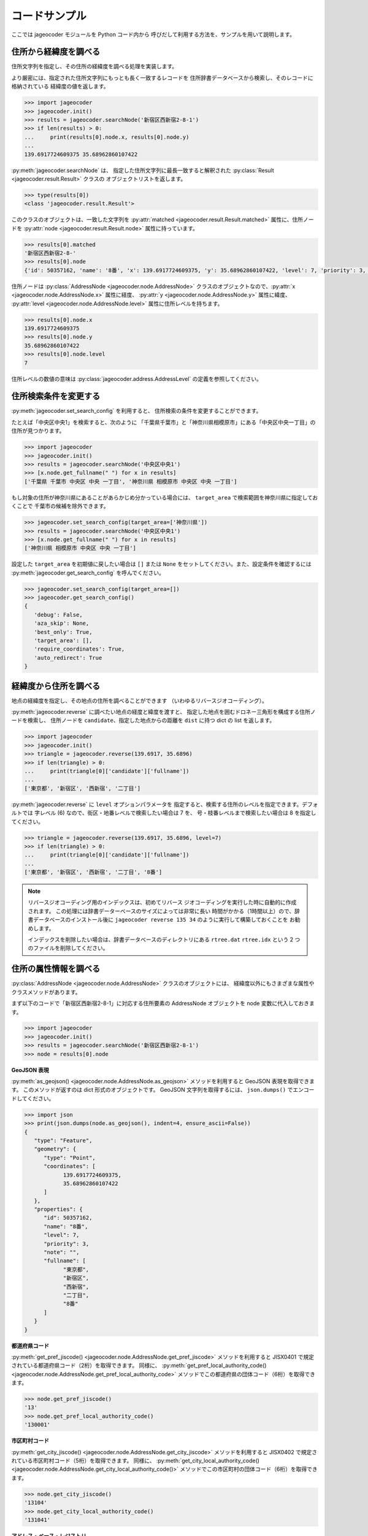 コードサンプル
==============

ここでは jageocoder モジュールを Python コード内から
呼びだして利用する方法を、サンプルを用いて説明します。

.. _sample-geocoding:

住所から経緯度を調べる
----------------------

住所文字列を指定し、その住所の経緯度を調べる処理を実装します。

より厳密には、指定された住所文字列にもっとも長く一致するレコードを
住所辞書データベースから検索し、そのレコードに格納されている
経緯度の値を返します。

.. code-block:: python

   >>> import jageocoder
   >>> jageocoder.init()
   >>> results = jageocoder.searchNode('新宿区西新宿2-8-1')
   >>> if len(results) > 0:
   ...     print(results[0].node.x, results[0].node.y)
   ...
   139.6917724609375 35.68962860107422

:py:meth:`jageocoder.searchNode` は、
指定した住所文字列に最長一致すると解釈された
:py:class:`Result <jageocoder.result.Result>` クラスの
オブジェクトリストを返します。

.. code-block:: python

   >>> type(results[0])
   <class 'jageocoder.result.Result'>

このクラスのオブジェクトは、一致した文字列を
:py:attr:`matched <jageocoder.result.Result.matched>` 属性に、住所ノードを
:py:attr:`node <jageocoder.result.Result.node>` 属性に持っています。

.. code-block:: python

   >>> results[0].matched
   '新宿区西新宿2-8-'
   >>> results[0].node
   {'id': 50357162, 'name': '8番', 'x': 139.6917724609375, 'y': 35.68962860107422, 'level': 7, 'priority': 3, 'note': '', 'fullname': ['東京都', '新宿区', '西新宿', '二丁目', '8番']}

住所ノードは :py:class:`AddressNode <jageocoder.node.AddressNode>`
クラスのオブジェクトなので、:py:attr:`x <jageocoder.node.AddressNode.x>`
属性に経度、 :py:attr:`y <jageocoder.node.AddressNode.y>` 属性に緯度、
:py:attr:`level <jageocoder.node.AddressNode.level>` 属性に住所レベルを持ちます。

.. code-block:: python

   >>> results[0].node.x
   139.6917724609375
   >>> results[0].node.y
   35.68962860107422
   >>> results[0].node.level
   7

住所レベルの数値の意味は :py:class:`jageocoder.address.AddressLevel`
の定義を参照してください。


.. _sample-set-search-config:

住所検索条件を変更する
----------------------

:py:meth:`jageocoder.set_search_config` を利用すると、
住所検索の条件を変更することができます。

たとえば「中央区中央1」を検索すると、次のように
「千葉県千葉市」と「神奈川県相模原市」にある「中央区中央一丁目」の
住所が見つかります。

.. code-block:: python

   >>> import jageocoder
   >>> jageocoder.init()
   >>> results = jageocoder.searchNode('中央区中央1')
   >>> [x.node.get_fullname(" ") for x in results]
   ['千葉県 千葉市 中央区 中央 一丁目', '神奈川県 相模原市 中央区 中央 一丁目']

もし対象の住所が神奈川県にあることがあらかじめ分かっている場合には、
``target_area`` で検索範囲を神奈川県に指定しておくことで
千葉市の候補を除外できます。

.. code-block:: python

   >>> jageocoder.set_search_config(target_area=['神奈川県'])
   >>> results = jageocoder.searchNode('中央区中央1')
   >>> [x.node.get_fullname(" ") for x in results]
   ['神奈川県 相模原市 中央区 中央 一丁目']

設定した ``target_area`` を初期値に戻したい場合は ``[]`` または
``None`` をセットしてください。また、設定条件を確認するには
:py:meth:`jageocoder.get_search_config` を呼んでください。

.. code-block:: python

   >>> jageocoder.set_search_config(target_area=[])
   >>> jageocoder.get_search_config()
   {
      'debug': False,
      'aza_skip': None,
      'best_only': True,
      'target_area': [],
      'require_coordinates': True,
      'auto_redirect': True
   }


.. _sample-reverse-geocoding:

経緯度から住所を調べる
----------------------

地点の経緯度を指定し、その地点の住所を調べることができます
（いわゆるリバースジオコーディング）。

:py:meth:`jageocoder.reverse` に調べたい地点の経度と緯度を渡すと、
指定した地点を囲むドロネー三角形を構成する住所ノードを検索し、
住所ノードを ``candidate``、指定した地点からの距離を ``dist`` に持つ
dict の list を返します。

.. code-block:: python

   >>> import jageocoder
   >>> jageocoder.init()
   >>> triangle = jageocoder.reverse(139.6917, 35.6896)
   >>> if len(triangle) > 0:
   ...     print(triangle[0]['candidate']['fullname'])
   ...
   ['東京都', '新宿区', '西新宿', '二丁目']

:py:meth:`jageocoder.reverse` に ``level`` オプションパラメータを
指定すると、検索する住所のレベルを指定できます。デフォルトでは
字レベル (6) なので、街区・地番レベルで検索したい場合は 7 を、
号・枝番レベルまで検索したい場合は 8 を指定してください。

.. code-block:: python

   >>> triangle = jageocoder.reverse(139.6917, 35.6896, level=7)
   >>> if len(triangle) > 0:
   ...     print(triangle[0]['candidate']['fullname'])
   ...
   ['東京都', '新宿区', '西新宿', '二丁目', '8番']

.. note::

   リバースジオコーディング用のインデックスは、初めてリバース
   ジオコーディングを実行した時に自動的に作成されます。
   この処理には辞書データーベースのサイズによっては非常に長い
   時間がかかる（1時間以上）ので、辞書データベースのインストール後に
   ``jageocoder reverse 135 34`` のように実行して構築しておくことを
   お勧めします。

   インデックスを削除したい場合は、辞書データベースのディレクトリにある
   ``rtree.dat`` ``rtree.idx`` という 2 つのファイルを削除してください。


.. _sample-node-methods:

住所の属性情報を調べる
----------------------

:py:class:`AddressNode <jageocoder.node.AddressNode>`
クラスのオブジェクトには、
経緯度以外にもさまざまな属性やクラスメソッドがあります。

まず以下のコードで「新宿区西新宿2-8-1」に対応する住所要素の
AddressNode オブジェクトを node 変数に代入しておきます。

.. code-block:: python

   >>> import jageocoder
   >>> jageocoder.init()
   >>> results = jageocoder.searchNode('新宿区西新宿2-8-1')
   >>> node = results[0].node

**GeoJSON 表現**

:py:meth:`as_geojson() <jageocoder.node.AddressNode.as_geojson>`
メソッドを利用すると GeoJSON 表現を取得できます。
このメソッドが返すのは dict 形式のオブジェクトです。
GeoJSON 文字列を取得するには、 ``json.dumps()`` でエンコードしてください。

.. code-block:: python

   >>> import json
   >>> print(json.dumps(node.as_geojson(), indent=4, ensure_ascii=False))
   {
      "type": "Feature",
      "geometry": {
         "type": "Point",
         "coordinates": [
               139.6917724609375,
               35.68962860107422
         ]
      },
      "properties": {
         "id": 50357162,
         "name": "8番",
         "level": 7,
         "priority": 3,
         "note": "",
         "fullname": [
               "東京都",
               "新宿区",
               "西新宿",
               "二丁目",
               "8番"
         ]
      }
   }

**都道府県コード**

:py:meth:`get_pref_jiscode() <jageocoder.node.AddressNode.get_pref_jiscode>`
メソッドを利用すると JISX0401 で規定されている都道府県コード（2桁）を取得できます。
同様に、 :py:meth:`get_pref_local_authority_code() <jageocoder.node.AddressNode.get_pref_local_authority_code>`
メソッドでこの都道府県の団体コード（6桁）を取得できます。

.. code-block:: python

   >>> node.get_pref_jiscode()
   '13'
   >>> node.get_pref_local_authority_code()
   '130001'

**市区町村コード**

:py:meth:`get_city_jiscode() <jageocoder.node.AddressNode.get_city_jiscode>`
メソッドを利用すると
JISX0402 で規定されている市区町村コード（5桁）を取得できます。
同様に、 :py:meth:`get_city_local_authority_code() <jageocoder.node.AddressNode.get_city_local_authority_code()>`
メソッドでこの市区町村の団体コード（6桁）を取得できます。

.. code-block:: python

   >>> node.get_city_jiscode()
   '13104'
   >>> node.get_city_local_authority_code()
   '131041'

**アドレス・ベース・レジストリ**

:py:meth:`get_aza_code() <jageocoder.node.AddressNode.get_aza_code>` メソッドで、
この住所に対応するアドレス・ベース・レジストリの町字コードを取得できます。
:py:meth:`get_aza_names() <jageocoder.node.AddressNode.get_aza_names()>` メソッドで
町字レベルの名称（漢字表記、カナ表記、英字表記）を取得できます。

.. code-block:: python

   >>> node.get_aza_code()
   '131040023002'
   >>> node.get_aza_names()
   [[1, '東京都', 'トウキョウト', 'Tokyo', '13'], [3, '新宿区', 'シンジュクク', 'Shinjuku-ku', '13104'], [5, '西新宿', 'ニシシンジュク', '', '131040023'], [6, '二 丁目', '２チョウメ', '2chome', '131040023002']]

:py:meth:`get_aza_names() <jageocoder.node.AddressNode.get_aza_names()>` は
v1.3 から list オブジェクトを返すように変更されました。

**郵便番号**

:py:meth:`get_postcode() <jageocoder.node.AddressNode.get_postcode>` メソッドで
郵便番号を取得できます。ただしビルや事業者の郵便番号は登録されていません。

.. code-block:: python

   >>> node.get_postcode()
   '1600023'

**地図URLのリンク**

:py:meth:`get_gsimap_link() <jageocoder.node.AddressNode.get_gsimap_link>`
メソッドで地理院地図へのリンクURLを、
:py:meth:`get_googlemap_link() <jageocoder.node.AddressNode.get_googlemap_link>`
メソッドでGoogle 地図へのリンクURLを生成します。

これらのリンクは座標から生成しています。

.. code-block:: python

   >>> node.get_gsimap_link()
   'https://maps.gsi.go.jp/#16/35.689629/139.691772/'
   >>> node.get_googlemap_link()
   'https://maps.google.com/maps?q=35.689629,139.691772&z=16'

**親ノードを辿る**

「親ノード」とは、住所の一つ上の階層を表すノードのことです。
AddressNode の属性 :py:attr:`parent <jageocoder.node.AddressNode.parent>`
で取得できます。

今 node は '8番' を指しているので、親ノードは '二丁目' になります。

.. code-block:: python

   >>> parent = node.parent
   >>> parent.get_fullname()
   ['東京都', '新宿区', '西新宿', '二丁目']
   >>> parent.x, parent.y
   (139.6917724609375, 35.689449310302734)

**子ノードを辿る**

「子ノード」とは、住所の一つ下の階層を表すノードのことです。
AddressNode の属性 :py:attr:`children <jageocoder.node.AddressNode.children>`
で取得します。

親ノードは一つですが、子ノードは複数あります。
今 parent は '二丁目' を指しているので、子ノードは
そこに含まれる街区レベル（○番）を持つノードのリストになります。

.. code-block:: python

   >>> parent.children
   [{'id': 50357153, 'name': '1番', 'x': 139.6939239501953, 'y': 35.6916618347168, 'level': 7, 'priority': 3, 'note': '', 'fullname': ['東京都', '新宿区', '西新宿', '二丁目', '1番']}, {'id': 50357154, 'name': '10番', 'x': 139.689697265625, 'y': 35.687679290771484, 'level': 7, 'priority': 3, 'note': '', 'fullname': ['東京都', '新宿区', '西新宿', '二丁目', '10番']}, {'id': 50357155, 'name': '11番', 'x': 139.6876983642578, 'y': 35.691104888916016, 'level': 7, 'priority': 3, 'note': '', 'fullname': ['東京都', '新宿区', '西新宿', '二丁目', '11番']}, {'id': 50357156, 'name': '2番', 'x': 139.6943359375, 'y': 35.68998718261719, 'level': 7, 'priority': 3, 'note': '', 'fullname': ['東京都', '新宿区', '西新宿', '二丁目', '2番']}, {'id': 50357157, 'name': '3番', 'x': 139.6947784423828, 'y': 35.68826675415039, 'level': 7, 'priority': 3, 'note': '', 'fullname': ['東京都', '新宿区', '西新宿', '二丁目', '3番']}, {'id': 50357158, 'name': '4番', 'x': 139.69332885742188, 'y': 35.688148498535156, 'level': 7, 'priority': 3, 'note': '', 'fullname': ['東京都', '新宿区', '西新宿', '二丁目', '4番']}, {'id': 50357159, 'name': '5番', 'x': 139.69297790527344, 'y': 35.68976593017578, 'level': 7, 'priority': 3, 'note': '', 'fullname': ['東京都', '新宿区', '西新宿', '二丁目', '5番']}, {'id': 50357160, 'name': '6番', 'x': 139.6924591064453, 'y': 35.6920166015625, 'level': 7, 'priority': 3, 'note': '', 'fullname': ['東京都', '新宿区', '西新宿', '二丁目', '6番']}, {'id': 50357161, 'name': '7番', 'x': 139.69137573242188, 'y': 35.691253662109375, 'level': 7, 'priority': 3, 'note': '', 'fullname': ['東京都', '新宿区', '西新宿', '二丁目', '7番']}, {'id': 50357162, 'name': '8番', 'x': 139.6917724609375, 'y': 35.68962860107422, 'level': 7, 'priority': 3, 'note': '', 'fullname': ['東京都', '新宿区', '西新宿', '二丁目', '8番']}, {'id': 50357163, 'name': '9番', 'x': 139.692138671875, 'y': 35.688079833984375, 'level': 7, 'priority': 3, 'note': '', 'fullname': ['東京都', '新宿区', '西新宿', '二丁目', '9番']}]
   >>> [child.name for child in parent.children]
   ['1番', '10番', '11番', '2番', '3番', '4番', '5番', '6番', '7番', '8番', '9番']

AddressNode のメソッドのより詳しい説明は API リファレンスの
:doc:`api_node` を参照してください。
